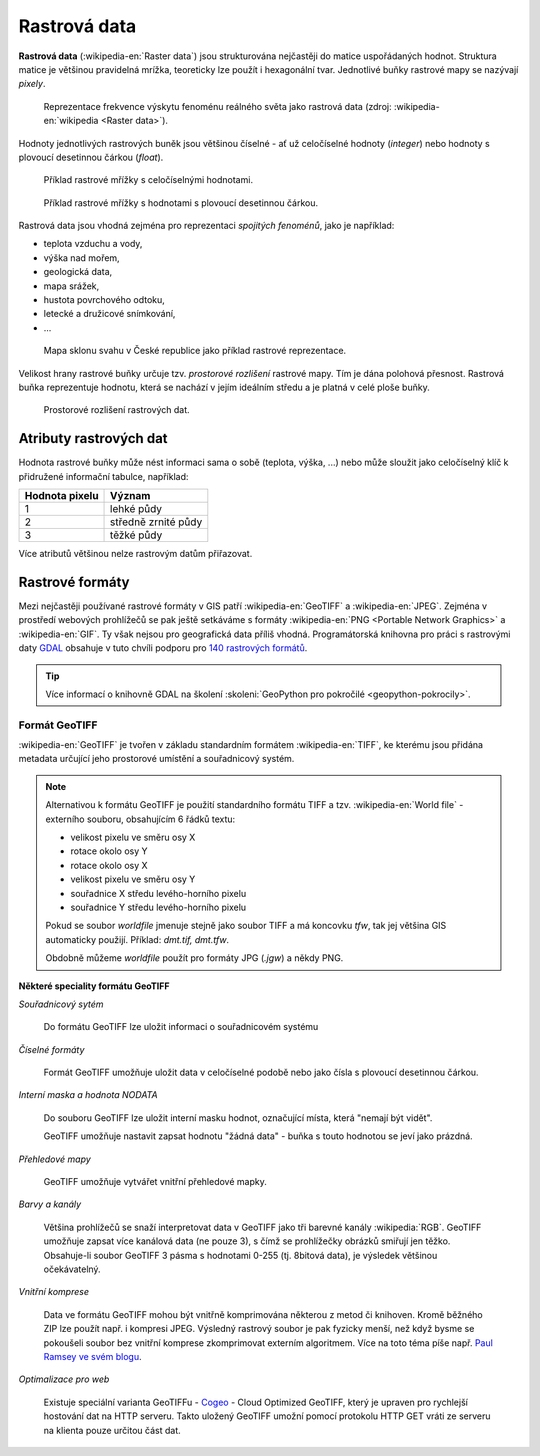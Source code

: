 .. index:: Rastrová data
           
Rastrová data
=============

**Rastrová data** (:wikipedia-en:`Raster data`) jsou strukturována
nejčastěji do matice uspořádaných hodnot. Struktura matice je většinou
pravidelná mrížka, teoreticky lze použít i hexagonální
tvar. Jednotlivé buňky rastrové mapy se nazývají *pixely*.

.. figure:: images/The_use_of_a_raster_data_structure_to_summarize_a_point_pattern.png

    Reprezentace frekvence výskytu fenoménu reálného světa jako
    rastrová data (zdroj: :wikipedia-en:`wikipedia <Raster data>`).

Hodnoty jednotlivých rastrových buněk jsou většinou číselné - ať už
celočíselné hodnoty (*integer*) nebo hodnoty s plovoucí desetinnou
čárkou (*float*).

.. figure:: images/rast-num.png

   Příklad rastrové mřížky s celočíselnými hodnotami.

.. figure:: images/rast-num-float.png
               
   Příklad rastrové mřížky s hodnotami s plovoucí desetinnou čárkou.

Rastrová data jsou vhodná zejména pro reprezentaci *spojitých
fenoménů*, jako je například:

* teplota vzduchu a vody,
* výška nad mořem,
* geologická data,
* mapa srážek,
* hustota povrchového odtoku,
* letecké a družicové snímkování,
* ...

.. figure:: images/slope.png

    Mapa sklonu svahu v České republice jako příklad rastrové reprezentace.

Velikost hrany rastrové buňky určuje tzv. *prostorové rozlišení*
rastrové mapy. Tím je dána polohová přesnost. Rastrová buňka
reprezentuje hodnotu, která se nachází v jejím ideálním středu a je
platná v celé ploše buňky.

.. figure:: images/raster-res.png
   :width: 175px

   Prostorové rozlišení rastrových dat.

.. index:: Atributy rastrových dat
              
Atributy rastrových dat
-----------------------

Hodnota rastrové buňky může nést informaci sama o sobě (teplota,
výška, ...) nebo může sloužit jako celočíselný klíč k přidružené
informační tabulce, například:

.. table::
   :class: border
           
   +----------------+---------------------+
   | Hodnota pixelu | Význam              |
   +================+=====================+
   | 1              | lehké půdy          |
   +----------------+---------------------+
   | 2              | středně zrnité půdy |
   +----------------+---------------------+
   | 3              | těžké půdy          |
   +----------------+---------------------+

Více atributů většinou nelze rastrovým datům přiřazovat.

.. task:: Rastrová data

    V programu QGIS zobrazte rastrový soubor `dmt100.tif`. Použijte nástroj
    lupy pro zvětšení a zvětšujte mapu, až uvidíte jednotlivé pixely.
    
    Pomocí nástroje identifikace můžete na jednotlivé pixely klikat a zjišťovat
    tak jejich faktickou hodnotu.

.. index:: Rastrové formáty
           
Rastrové formáty
----------------

Mezi nejčastěji používané rastrové formáty v GIS patří
:wikipedia-en:`GeoTIFF` a :wikipedia-en:`JPEG`.  Zejména v prostředí
webových prohlížečů se pak ještě setkáváme s formáty
:wikipedia-en:`PNG <Portable Network Graphics>` a
:wikipedia-en:`GIF`. Ty však nejsou pro geografická data příliš
vhodná.  Programátorská knihovna pro práci s rastrovými daty `GDAL
<http://gdal.org>`_ obsahuje v tuto chvíli podporu pro `140 rastrových
formátů <http://gdal.org/formats_list.html>`_.

.. tip:: Více informací o knihovně GDAL na školení :skoleni:`GeoPython
         pro pokročilé <geopython-pokrocily>`.

.. index:: GeoTIFF, TIFF
                    
Formát GeoTIFF
^^^^^^^^^^^^^^

:wikipedia-en:`GeoTIFF` je tvořen v základu standardním formátem
:wikipedia-en:`TIFF`, ke kterému jsou přidána metadata určující jeho
prostorové umístění a souřadnicový systém.

.. note:: Alternativou k formátu GeoTIFF je použití standardního
    formátu TIFF a tzv. :wikipedia-en:`World file` - externího
    souboru, obsahujícím 6 řádků textu:

    * velikost pixelu ve směru osy X
    * rotace okolo osy Y
    * rotace okolo osy X
    * velikost pixelu ve směru osy Y
    * souřadnice X středu levého-horního pixelu
    * souřadnice Y středu levého-horního pixelu

    Pokud se soubor *worldfile* jmenuje stejně jako soubor TIFF a má koncovku
    `tfw`, tak jej většina GIS automaticky použijí. Příklad: `dmt.tif, dmt.tfw`.

    Obdobně můžeme *worldfile* použít pro formáty JPG (`.jgw`) a někdy PNG.

**Některé speciality formátu GeoTIFF**

*Souřadnicový sytém*

    Do formátu GeoTIFF lze uložit informaci o souřadnicovém systému

*Číselné formáty*

    Formát GeoTIFF umožňuje uložit data v celočíselné podobě nebo jako čísla s
    plovoucí desetinnou čárkou.

*Interní maska a hodnota NODATA*
    
    Do souboru GeoTIFF lze uložit interní masku hodnot, označující místa, která
    "nemají být vidět".
    
    GeoTIFF umožňuje nastavit zapsat hodnotu "žádná data" - buňka s
    touto hodnotou se jeví jako prázdná.

*Přehledové mapy*

    GeoTIFF umožňuje vytvářet vnitřní přehledové mapky.

*Barvy a kanály*
    
    Většina prohlížečů se snaží interpretovat data v GeoTIFF jako tři
    barevné kanály :wikipedia:`RGB`. GeoTIFF umožňuje zapsat více
    kanálová data (ne pouze 3), s čímž se prohlížečky obrázků smiřují
    jen těžko. Obsahuje-li soubor GeoTIFF 3 pásma s hodnotami 0-255
    (tj. 8bitová data), je výsledek většinou očekávatelný.

*Vnitřní komprese*
    
    Data ve formátu GeoTIFF mohou být vnitřně komprimována některou z
    metod či knihoven. Kromě běžného ZIP lze použít např. i kompresi
    JPEG. Výsledný rastrový soubor je pak fyzicky menší, než když
    bysme se pokoušeli soubor bez vnitřní komprese zkomprimovat
    externím algoritmem. Více na toto téma píše např.  `Paul Ramsey ve
    svém blogu
    <http://blog.cleverelephant.ca/2015/02/geotiff-compression-for-dummies.html>`_.

*Optimalizace pro web*

    Existuje speciální varianta GeoTIFFu - `Cogeo <http://cogeo.org>`_ - Cloud
    Optimized GeoTIFF, který je upraven pro rychlejší hostování dat na HTTP
    serveru. Takto uložený GeoTIFF umožní pomocí protokolu HTTP GET vráti ze
    serveru na klienta pouze určitou část dat.
